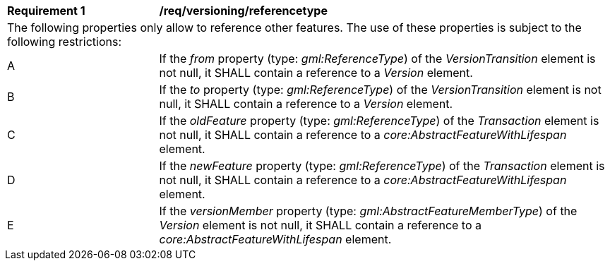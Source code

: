 [[req_versioning_referencetype]]
[width="100%",cols="2,6"]
|===
^|*Requirement  {counter:req-id}* |*/req/versioning/referencetype*
2+|The following properties only allow to reference other features. The use of these properties is subject to the following restrictions:
^|A |If the _from_ property (type: _gml:ReferenceType_) of the _VersionTransition_ element is not null, it SHALL contain a reference to a _Version_ element.
^|B |If the _to_ property (type: _gml:ReferenceType_) of the _VersionTransition_ element is not null, it SHALL contain a reference to a _Version_ element.
^|C |If the _oldFeature_ property (type: _gml:ReferenceType_) of the _Transaction_ element is not null, it SHALL contain a reference to a _core:AbstractFeatureWithLifespan_ element.
^|D |If the _newFeature_ property (type: _gml:ReferenceType_) of the _Transaction_ element is not null, it SHALL contain a reference to a _core:AbstractFeatureWithLifespan_ element.
^|E |If the _versionMember_ property (type: _gml:AbstractFeatureMemberType_) of the _Version_ element is not null, it SHALL contain a reference to a _core:AbstractFeatureWithLifespan_ element.
|===
